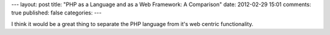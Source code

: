---
layout: post
title: "PHP as a Language and as a Web Framework: A Comparison"
date: 2012-02-29 15:01
comments: true
published: false
categories: 
---

I think it would be a great thing to separate the PHP language from it's web centric functionality.
